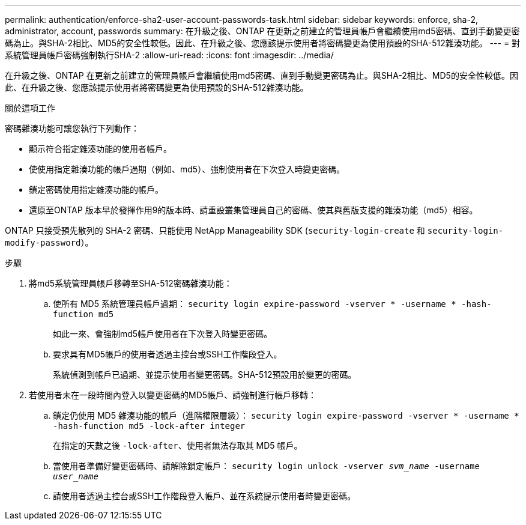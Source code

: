 ---
permalink: authentication/enforce-sha2-user-account-passwords-task.html 
sidebar: sidebar 
keywords: enforce, sha-2, administrator, account, passwords 
summary: 在升級之後、ONTAP 在更新之前建立的管理員帳戶會繼續使用md5密碼、直到手動變更密碼為止。與SHA-2相比、MD5的安全性較低。因此、在升級之後、您應該提示使用者將密碼變更為使用預設的SHA-512雜湊功能。 
---
= 對系統管理員帳戶密碼強制執行SHA-2
:allow-uri-read: 
:icons: font
:imagesdir: ../media/


[role="lead"]
在升級之後、ONTAP 在更新之前建立的管理員帳戶會繼續使用md5密碼、直到手動變更密碼為止。與SHA-2相比、MD5的安全性較低。因此、在升級之後、您應該提示使用者將密碼變更為使用預設的SHA-512雜湊功能。

.關於這項工作
密碼雜湊功能可讓您執行下列動作：

* 顯示符合指定雜湊功能的使用者帳戶。
* 使使用指定雜湊功能的帳戶過期（例如、md5）、強制使用者在下次登入時變更密碼。
* 鎖定密碼使用指定雜湊功能的帳戶。
* 還原至ONTAP 版本早於發揮作用9的版本時、請重設叢集管理員自己的密碼、使其與舊版支援的雜湊功能（md5）相容。


ONTAP 只接受預先散列的 SHA-2 密碼、只能使用 NetApp Manageability SDK (`security-login-create` 和 `security-login-modify-password`）。

.步驟
. 將md5系統管理員帳戶移轉至SHA-512密碼雜湊功能：
+
.. 使所有 MD5 系統管理員帳戶過期： `security login expire-password -vserver * -username * -hash-function md5`
+
如此一來、會強制md5帳戶使用者在下次登入時變更密碼。

.. 要求具有MD5帳戶的使用者透過主控台或SSH工作階段登入。
+
系統偵測到帳戶已過期、並提示使用者變更密碼。SHA-512預設用於變更的密碼。



. 若使用者未在一段時間內登入以變更密碼的MD5帳戶、請強制進行帳戶移轉：
+
.. 鎖定仍使用 MD5 雜湊功能的帳戶（進階權限層級）： `security login expire-password -vserver * -username * -hash-function md5 -lock-after integer`
+
在指定的天數之後 `-lock-after`、使用者無法存取其 MD5 帳戶。

.. 當使用者準備好變更密碼時、請解除鎖定帳戶： `security login unlock -vserver _svm_name_ -username _user_name_`
.. 請使用者透過主控台或SSH工作階段登入帳戶、並在系統提示使用者時變更密碼。



